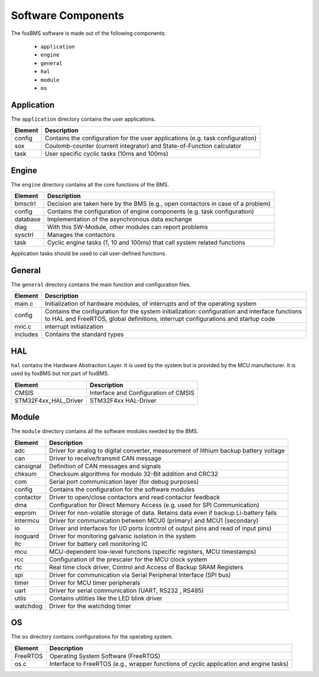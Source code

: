 Software Components
===================

.. -----------------------------------------------
.. General Documentation Macros
.. -----------------------------------------------
.. |foxBMS| replace:: foxBMS

.. highlight:: C

The |foxBMS| software is made out of the following components:

 - ``application``
 - ``engine``
 - ``general``
 - ``hal``
 - ``module``
 - ``os``

Application
-----------

The ``application`` directory contains the user applications.

+-------------+-----------------------------------------------------------------------------------+
| Element     | Description                                                                       |
+=============+===================================================================================+
| config      | Contains the configuration for the user applications (e.g. task configuration)    |
+-------------+-----------------------------------------------------------------------------------+
| sox         | Coulomb-counter (current integrator) and State-of-Function calculator             |
+-------------+-----------------------------------------------------------------------------------+
| task        | User specific cyclic tasks (10ms and 100ms)                                       |
+-------------+-----------------------------------------------------------------------------------+

Engine
------

The ``engine`` directory contains all the core functions of the BMS.

+-------------+------------------------------------------------------------------------------------+
| Element     | Description                                                                        |
+=============+====================================================================================+
| bmsctrl     | Decision are taken here by the BMS (e.g., open contactors in case of a problem)    |
+-------------+------------------------------------------------------------------------------------+
| config      | Contains the configuration of engine components (e.g. task configuration)          |
+-------------+------------------------------------------------------------------------------------+
| database    | Implementation of the asynchronous data exchange                                   |
+-------------+------------------------------------------------------------------------------------+
| diag        | With this SW-Module, other modules can report problems                             |
+-------------+------------------------------------------------------------------------------------+
| sysctrl     | Manages the contactors                                                             |
+-------------+------------------------------------------------------------------------------------+
| task        | Cyclic engine tasks (1, 10 and 100ms) that call system related functions           |
+-------------+------------------------------------------------------------------------------------+

Application tasks should be used to call user-defined functions. 

General
-------

The ``general`` directory contains the main function and configuration files.

+-------------+-----------------------------------------------------------------------------------+
| Element     | Description                                                                       |
+=============+===================================================================================+
| main.c      | Initialization of hardware modules, of interrupts and of the operating system     |
+-------------+-----------------------------------------------------------------------------------+
| config      | Contains the configuration for the system initialization:                         |
|             | configuration and interface functions to HAL and FreeRTOS,                        |
|             | global definitions, interrupt configurations and startup code                     |
+-------------+-----------------------------------------------------------------------------------+
| nvic.c      | interrupt initialization                                                          |
+-------------+-----------------------------------------------------------------------------------+
| includes    | Contains the standard types                                                       |
+-------------+-----------------------------------------------------------------------------------+

HAL
---

``hal`` contains the Hardware Abstraction Layer. It is used by the system but is provided by the MCU manufacturer. It is used by |foxBMS| but not part of |foxBMS|.

+-----------------------+--------------------------------------------------------------------------------+
| Element               | Description                                                                    |
+=======================+================================================================================+
| CMSIS                 | Interface and Configuration of CMSIS                                           |
+-----------------------+--------------------------------------------------------------------------------+
| STM32F4xx_HAL_Driver  | STM32F4xx HAL-Driver                                                           |
+-----------------------+--------------------------------------------------------------------------------+

Module
------

The ``module`` directory contains all the software modules needed by the BMS.

+-------------+-------------------------------------------------------------------------------------------+
| Element     | Description                                                                               |
+=============+===========================================================================================+
| adc         | Driver for analog to digital converter, measurement of lithium backup battery voltage     |
+-------------+-------------------------------------------------------------------------------------------+
| can         | Driver to receive/transmit CAN message                                                    |
+-------------+-------------------------------------------------------------------------------------------+
| cansignal   | Definition of CAN messages and signals                                                    |
+-------------+-------------------------------------------------------------------------------------------+
| chksum      | Checksum algorithms for modulo 32-Bit addition and CRC32                                  |
+-------------+-------------------------------------------------------------------------------------------+
| com         | Serial port communication layer (for debug purposes)                                      |
+-------------+-------------------------------------------------------------------------------------------+
| config      | Contains the configuration for the software modules                                       |
+-------------+-------------------------------------------------------------------------------------------+
| contactor   | Driver to open/close contactors and read contactor feedback                               |
+-------------+-------------------------------------------------------------------------------------------+
| dma         | Configuration for Direct Memory Access (e.g. used for SPI Communication)                  |
+-------------+-------------------------------------------------------------------------------------------+
| eeprom      | Driver for non-volatile storage of data. Retains data even if backup Li-battery fails     |
+-------------+-------------------------------------------------------------------------------------------+
| intermcu    | Driver for communication between MCU0 (primary) and MCU1 (secondary)                      |
+-------------+-------------------------------------------------------------------------------------------+
| io          | Driver and interfaces for I/O ports (control of output pins and read of input pins)       |
+-------------+-------------------------------------------------------------------------------------------+
| isoguard    | Driver for monitoring galvanic isolation in the system                                    |
+-------------+-------------------------------------------------------------------------------------------+
| ltc         | Driver for battery cell monitoring IC                                                     |
+-------------+-------------------------------------------------------------------------------------------+
| mcu         | MCU-dependent low-level functions (specific registers, MCU timestamps)                    |
+-------------+-------------------------------------------------------------------------------------------+
| rcc         | Configuration of the prescaler for the MCU clock system                                   |
+-------------+-------------------------------------------------------------------------------------------+
| rtc         | Real time clock driver, Control and Access of Backup SRAM Registers                       |
+-------------+-------------------------------------------------------------------------------------------+
| spi         | Driver for communication via Serial Peripheral Interface (SPI bus)                        |
+-------------+-------------------------------------------------------------------------------------------+
| timer       | Driver for MCU timer peripherals                                                          |
+-------------+-------------------------------------------------------------------------------------------+
| uart        | Driver for serial communication (UART, RS232 , RS485)                                     |
+-------------+-------------------------------------------------------------------------------------------+
| utils       | Contains utilities like the LED blink driver                                              |
+-------------+-------------------------------------------------------------------------------------------+
| watchdog    | Driver for the watchdog timer                                                             |
+-------------+-------------------------------------------------------------------------------------------+

OS
--

The ``os`` directory contains configurations for the operating system.

+-------------+----------------------------------------------------------------------------------------+
| Element     | Description                                                                            |
+=============+========================================================================================+
| FreeRTOS    | Operating System Software (FreeRTOS)                                                   |
+-------------+----------------------------------------------------------------------------------------+
| os.c        | Interface to FreeRTOS (e.g., wrapper functions of cyclic application and engine tasks) | 
+-------------+----------------------------------------------------------------------------------------+


